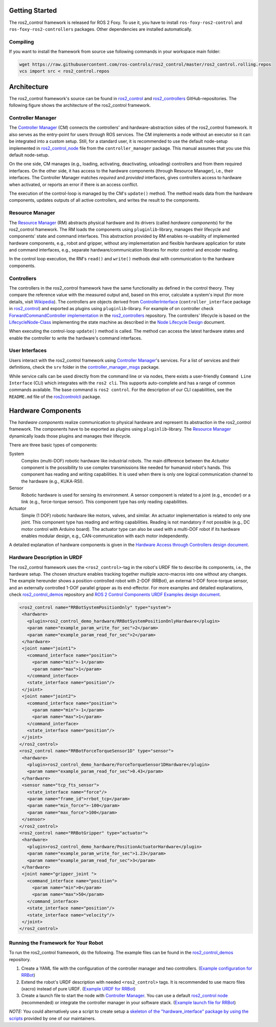 .. _getting_started:

Getting Started
===============

The ros2_control framework is released for ROS 2 Foxy.
To use it, you have to install ``ros-foxy-ros2-control`` and ``ros-foxy-ros2-controllers`` packages.
Other dependencies are installed automatically.

Compiling
---------

If you want to install the framework from source use following commands in your workspace main folder:

.. code:: bash

   wget https://raw.githubusercontent.com/ros-controls/ros2_control/master/ros2_control.rolling.repos
   vcs import src < ros2_control.repos

Architecture
============
The ros2_control framework's source can be found in `ros2_control`_ and `ros2_controllers`_ GitHub-repositories.
The following figure shows the architecture of the ros2_control framework.

|ros2_control_architecture|

Controller Manager
------------------
The `Controller Manager`_ (CM) connects the controllers' and hardware-abstraction sides of the ros2_control framework.
It also serves as the entry-point for users through ROS services.
The CM implements a node without an executor so it can be integrated into a custom setup.
Still, for a standard user, it is recommended to use the default node-setup implemented in `ros2_control_node <https://github.com/ros-controls/ros2_control/blob/master/controller_manager/src/ros2_control_node.cpp>`_ file from the ``controller_manager`` package.
This manual assumes that you use this default node-setup.

On the one side, CM manages (e.g., loading, activating, deactivating, unloading) controllers and from them required interfaces.
On the other side, it has access to the hardware components (through Resource Manager), i.e., their interfaces.
The Controller Manager matches *required* and *provided* interfaces, gives controllers access to hardware when activated, or reports an error if there is an access conflict.

The execution of the control-loop is managed by the CM's ``update()`` method.
The method reads data from the hardware components, updates outputs of all active controllers, and writes the result to the components.

Resource Manager
----------------
The `Resource Manager`_ (RM) abstracts physical hardware and its drivers (called *hardware components*) for the ros2_control framework.
The RM loads the components using ``pluginlib``-library, manages their lifecycle and components' state and command interfaces.
This abstraction provided by RM enables re-usability of implemented hardware components, e.g., robot and gripper, without any implementation and flexible hardware application for state and command interfaces, e.g., separate hardware/communication libraries for motor control and encoder reading.

In the control loop execution, the RM's ``read()`` and ``write()`` methods deal with communication to the hardware components.

.. _overview-controllers:

Controllers
-----------
The controllers in the ros2_control framework have the same functionality as defined in the control theory. They compare the reference value with the measured output and, based on this error, calculate a system's input (for more details, visit `Wikipedia <https://en.wikipedia.org/wiki/Control_theory>`_).
The controllers are objects derived from `ControllerInterface`_ (``controller_interface`` package in `ros2_control`_) and exported as plugins using ``pluginlib``-library.
For example of on controller check `ForwardCommandController implementation`_ in the `ros2_controllers`_ repository.
The controllers' lifecycle is based on the `LifecycleNode-Class`_ implementing the state machine as described in the `Node Lifecycle Design`_ document.

When executing the control-loop ``update()`` method is called.
The method can access the latest hardware states and enable the controller to write the hardware's command interfaces.

User Interfaces
---------------
Users interact with the ros2_control framework using `Controller Manager`_'s services.
For a list of services and their definitions, check the ``srv`` folder in the `controller_manager_msgs`_ package.

While service calls can be used directly from the command line or via nodes, there exists a user-friendly ``Command Line Interface`` (CLI) which integrates with the ``ros2 cli``. This supports auto-complete and has a range of common commands available. The base command is ``ros2 control``.
For the description of our CLI capabilities, see the ``README.md`` file of the `ros2controlcli`_ package.

.. _overview_hardware_components:

Hardware Components
===================
The *hardware components* realize communication to physical hardware and represent its abstraction in the ros2_control framework.
The components have to be exported as plugins using ``pluginlib``-library.
The `Resource Manager`_ dynamically loads those plugins and manages their lifecycle.

There are three basic types of components:

System
  Complex (multi-DOF) robotic hardware like industrial robots.
  The main difference between the *Actuator* component is the possibility to use complex transmissions like needed for humanoid robot's hands.
  This component has reading and writing capabilities.
  It is used when there is only one logical communication channel to the hardware (e.g., KUKA-RSI).

Sensor
  Robotic hardware is used for sensing its environment.
  A sensor component is related to a joint (e.g., encoder) or a link (e.g., force-torque sensor).
  This component type has only reading capabilities.

Actuator
  Simple (1 DOF) robotic hardware like motors, valves, and similar.
  An actuator implementation is related to only one joint.
  This component type has reading and writing capabilities. Reading is not mandatory if not possible (e.g., DC motor control with Arduino board).
  The actuator type can also be used with a multi-DOF robot if its hardware enables modular design, e.g., CAN-communication with each motor independently.


A detailed explanation of hardware components is given in the `Hardware Access through Controllers design document`_.

Hardware Description in URDF
----------------------------
The ros2_control framework uses the ``<ros2_control>``-tag in the robot's URDF file to describe its components, i.e., the hardware setup.
The chosen structure enables tracking together multiple `xacro`-macros into one without any changes.
The example hereunder shows a position-controlled robot with 2-DOF (RRBot), an external 1-DOF force-torque sensor, and an externally controlled 1-DOF parallel gripper as its end-effector.
For more examples and detailed explanations, check `ros2_control_demos`_ repository and `ROS 2 Control Components URDF Examples design document`_.

.. code:: xml

   <ros2_control name="RRBotSystemPositionOnly" type="system">
    <hardware>
      <plugin>ros2_control_demo_hardware/RRBotSystemPositionOnlyHardware</plugin>
      <param name="example_param_write_for_sec">2</param>
      <param name="example_param_read_for_sec">2</param>
    </hardware>
    <joint name="joint1">
      <command_interface name="position">
        <param name="min">-1</param>
        <param name="max">1</param>
      </command_interface>
      <state_interface name="position"/>
    </joint>
    <joint name="joint2">
      <command_interface name="position">
        <param name="min">-1</param>
        <param name="max">1</param>
      </command_interface>
      <state_interface name="position"/>
    </joint>
   </ros2_control>
   <ros2_control name="RRBotForceTorqueSensor1D" type="sensor">
    <hardware>
      <plugin>ros2_control_demo_hardware/ForceTorqueSensor1DHardware</plugin>
      <param name="example_param_read_for_sec">0.43</param>
    </hardware>
    <sensor name="tcp_fts_sensor">
      <state_interface name="force"/>
      <param name="frame_id">rrbot_tcp</param>
      <param name="min_force">-100</param>
      <param name="max_force">100</param>
    </sensor>
   </ros2_control>
   <ros2_control name="RRBotGripper" type="actuator">
    <hardware>
      <plugin>ros2_control_demo_hardware/PositionActuatorHardware</plugin>
      <param name="example_param_write_for_sec">1.23</param>
      <param name="example_param_read_for_sec">3</param>
    </hardware>
    <joint name="gripper_joint ">
      <command_interface name="position">
        <param name="min">0</param>
        <param name="max">50</param>
      </command_interface>
      <state_interface name="position"/>
      <state_interface name="velocity"/>
    </joint>
   </ros2_control>


Running the Framework for Your Robot
------------------------------------
To run the ros2_control framework, do the following.
The example files can be found in the `ros2_control_demos`_ repository.

#. Create a YAML file with the configuration of the controller manager and two controllers. (`Example configuration for RRBot <https://github.com/ros-controls/ros2_control_demos/blob/master/ros2_control_demo_bringup/config/rrbot_controllers.yaml>`_)
#. Extend the robot's URDF description with needed ``<ros2_control>`` tags.
   It is recommended to use macro files (xacro) instead of pure URDF. (`Example URDF for RRBot <https://github.com/ros-controls/ros2_control_demos/blob/master/ros2_control_demo_description/rrbot_description/urdf/rrbot_system_position_only.urdf.xacro>`_)
#. Create a launch file to start the node with `Controller Manager`_.
   You can use a default `ros2_control node`_ (recommended) or integrate the controller manager in your software stack.
   (`Example launch file for RRBot <https://github.com/ros-controls/ros2_control_demos/blob/master/ros2_control_demo_bringup/launch/rrbot_system_position_only.launch.py>`_)
   
*NOTE:* You could alternatively use a script to create setup a `skeleton of the "hardware_interface" package by using the scripts <https://stoglrobotics.github.io/ros_team_workspace/master/use-cases/ros2_control/setup_robot_hardware_interface.html>`_ provided by one of our maintainers.


.. _ros2_control: https://github.com/ros-controls/ros2_control
.. _ros2_controllers: https://github.com/ros-controls/ros2_controllers
.. _control_msgs: https://github.com/ros-controls/control_msgs
.. _realtime_tools: https://github.com/ros-controls/realtime_tools
.. _control_toolbox: https://github.com/ros-controls/control_toolbox
.. _ros2_control_demos: https://github.com/ros-controls/ros2_control_demos
.. _controller_manager_msgs: https://github.com/ros-controls/ros2_control/tree/master/controller_manager_msgs
.. _Controller Manager: https://github.com/ros-controls/ros2_control/blob/master/controller_manager/src/controller_manager.cpp
.. _ControllerInterface: https://github.com/ros-controls/ros2_control/blob/master/controller_interface/include/controller_interface/controller_interface.hpp
.. _ros2_control node: https://github.com/ros-controls/ros2_control/blob/master/controller_manager/src/ros2_control_node.cpp
.. _ForwardCommandController implementation: https://github.com/ros-controls/ros2_controllers/blob/master/forward_command_controller/src/forward_command_controller.cpp
.. _Resource Manager: https://github.com/ros-controls/ros2_control/blob/master/hardware_interface/src/resource_manager.cpp
.. _LifecycleNode-Class: https://github.com/ros2/rclcpp/blob/master/rclcpp_lifecycle/include/rclcpp_lifecycle/lifecycle_node.hpp
.. _JointTrajectoryController: https://github.com/ros-controls/ros2_controllers/blob/master/joint_trajectory_controller/src/joint_trajectory_controller.cpp
.. _Node Lifecycle Design: https://design.ros2.org/articles/node_lifecycle.html
.. _ros2controlcli: https://github.com/ros-controls/ros2_control/tree/master/ros2controlcli
.. _Hardware Access through Controllers design document: https://github.com/ros-controls/roadmap/blob/master/design_drafts/hardware_access.md
.. _ROS 2 Control Components URDF Examples design document: https://github.com/ros-controls/roadmap/blob/master/design_drafts/components_architecture_and_urdf_examples.md
.. _roadmap: https://github.com/ros-controls/roadmap
.. _ROS Discourse: https://discourse.ros.org

.. |ros2_control_architecture| image:: images/components_architecture.png
   :alt: "ros2_control Architecture"

